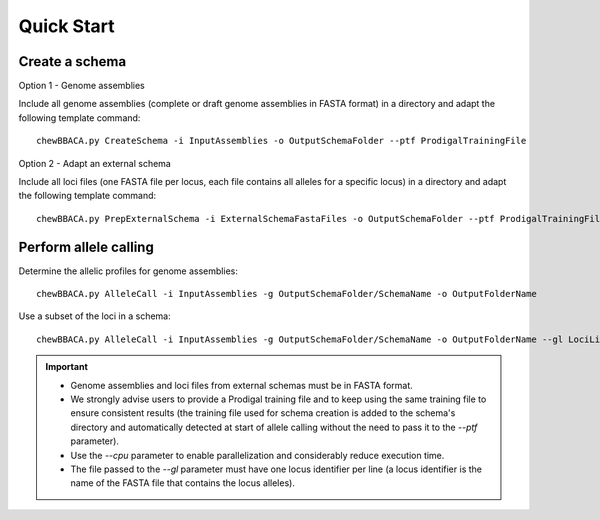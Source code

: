 Quick Start
===========

Create a schema
:::::::::::::::

Option 1 - Genome assemblies

Include all genome assemblies (complete or draft genome assemblies in FASTA format) in a directory and adapt the following template command:

::
	
	chewBBACA.py CreateSchema -i InputAssemblies -o OutputSchemaFolder --ptf ProdigalTrainingFile


Option 2 - Adapt an external schema

Include all loci files (one FASTA file per locus, each file contains all alleles for a specific locus) in a directory and adapt the following template command:

::

	chewBBACA.py PrepExternalSchema -i ExternalSchemaFastaFiles -o OutputSchemaFolder --ptf ProdigalTrainingFile


Perform allele calling
::::::::::::::::::::::

Determine the allelic profiles for genome assemblies:

::

	chewBBACA.py AlleleCall -i InputAssemblies -g OutputSchemaFolder/SchemaName -o OutputFolderName


Use a subset of the loci in a schema:

::

	chewBBACA.py AlleleCall -i InputAssemblies -g OutputSchemaFolder/SchemaName -o OutputFolderName --gl LociList.txt


.. important::
	- Genome assemblies and loci files from external schemas must be in FASTA format.
	- We strongly advise users to provide a Prodigal training file and to keep using the same training file to ensure consistent results (the training file used for schema creation is added to the schema's directory and automatically detected at start of allele calling without the need to pass it to the `--ptf` parameter).
	- Use the `--cpu` parameter to enable parallelization and considerably reduce execution time.
	- The file passed to the `--gl` parameter must have one locus identifier per line (a locus identifier is the name of the FASTA file that contains the locus alleles).
